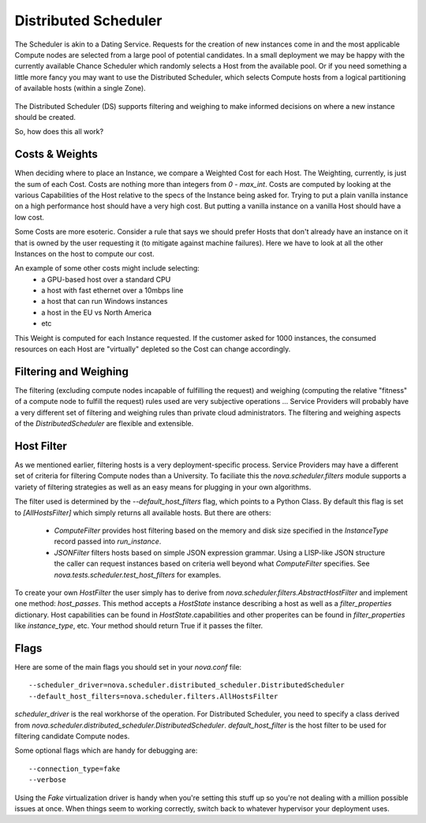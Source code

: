 ..
      Copyright 2011 OpenStack LLC 
      All Rights Reserved.

      Licensed under the Apache License, Version 2.0 (the "License"); you may
      not use this file except in compliance with the License. You may obtain
      a copy of the License at

          http://www.apache.org/licenses/LICENSE-2.0

      Unless required by applicable law or agreed to in writing, software
      distributed under the License is distributed on an "AS IS" BASIS, WITHOUT
      WARRANTIES OR CONDITIONS OF ANY KIND, either express or implied. See the
      License for the specific language governing permissions and limitations
      under the License.

      Source for illustrations in doc/source/image_src/zone_distsched_illustrations.odp
      (OpenOffice Impress format) Illustrations are "exported" to png and then scaled
      to 400x300 or 640x480 as needed and placed in the doc/source/images directory.
      
Distributed Scheduler
=====================

The Scheduler is akin to a Dating Service. Requests for the creation of new instances come in and the most applicable Compute nodes are selected from a large pool of potential candidates. In a small deployment we may be happy with the currently available Chance Scheduler which randomly selects a Host from the available pool. Or if you need something a little more fancy you may want to use the Distributed Scheduler, which selects Compute hosts from a logical partitioning of available hosts (within a single Zone). 

    .. image:: /images/dating_service.png 

The Distributed Scheduler (DS) supports filtering and weighing to make informed decisions on where a new instance should be created.

So, how does this all work?

Costs & Weights
---------------
When deciding where to place an Instance, we compare a Weighted Cost for each Host. The Weighting, currently, is just the sum of each Cost. Costs are nothing more than integers from `0 - max_int`. Costs are computed by looking at the various Capabilities of the Host relative to the specs of the Instance being asked for. Trying to put a plain vanilla instance on a high performance host should have a very high cost. But putting a vanilla instance on a vanilla Host should have a low cost. 

Some Costs are more esoteric. Consider a rule that says we should prefer Hosts that don't already have an instance on it that is owned by the user requesting it (to mitigate against machine failures). Here we have to look at all the other Instances on the host to compute our cost. 

An example of some other costs might include selecting:
 * a GPU-based host over a standard CPU
 * a host with fast ethernet over a 10mbps line
 * a host that can run Windows instances
 * a host in the EU vs North America
 * etc

This Weight is computed for each Instance requested. If the customer asked for 1000 instances, the consumed resources on each Host are "virtually" depleted so the Cost can change accordingly. 

    .. image:: /images/costs_weights.png 
    
Filtering and Weighing
----------------------
The filtering (excluding compute nodes incapable of fulfilling the request) and weighing (computing the relative "fitness" of a compute node to fulfill the request) rules used are very subjective operations ... Service Providers will probably have a very different set of filtering and weighing rules than private cloud administrators. The filtering and weighing aspects of the `DistributedScheduler` are flexible and extensible.

    .. image:: /images/filtering.png 

Host Filter
-----------

As we mentioned earlier, filtering hosts is a very deployment-specific process. Service Providers may have a different set of criteria for filtering Compute nodes than a University. To faciliate this the `nova.scheduler.filters` module supports a variety of filtering strategies as well as an easy means for plugging in your own algorithms.

The filter used is determined by the `--default_host_filters` flag, which points to a Python Class. By default this flag is set to `[AllHostsFilter]` which simply returns all available hosts. But there are others:

 * `ComputeFilter` provides host filtering based on the memory and disk size specified in the `InstanceType` record passed into `run_instance`. 

 * `JSONFilter` filters hosts based on simple JSON expression grammar. Using a LISP-like JSON structure the caller can request instances based on criteria well beyond what `ComputeFilter` specifies. See `nova.tests.scheduler.test_host_filters` for examples.

To create your own `HostFilter` the user simply has to derive from `nova.scheduler.filters.AbstractHostFilter` and implement one method: `host_passes`.  This method accepts a `HostState` instance describing a host as well as a `filter_properties` dictionary.  Host capabilities can be found in `HostState`.capabilities and other properites can be found in `filter_properties` like `instance_type`, etc.  Your method should return True if it passes the filter.
     
Flags
-----

Here are some of the main flags you should set in your `nova.conf` file:

::

  --scheduler_driver=nova.scheduler.distributed_scheduler.DistributedScheduler
  --default_host_filters=nova.scheduler.filters.AllHostsFilter

`scheduler_driver` is the real workhorse of the operation. For Distributed Scheduler, you need to specify a class derived from `nova.scheduler.distributed_scheduler.DistributedScheduler`.
`default_host_filter` is the host filter to be used for filtering candidate Compute nodes. 

Some optional flags which are handy for debugging are:

::

  --connection_type=fake
  --verbose

Using the `Fake` virtualization driver is handy when you're setting this stuff up so you're not dealing with a million possible issues at once. When things seem to working correctly, switch back to whatever hypervisor your deployment uses.
